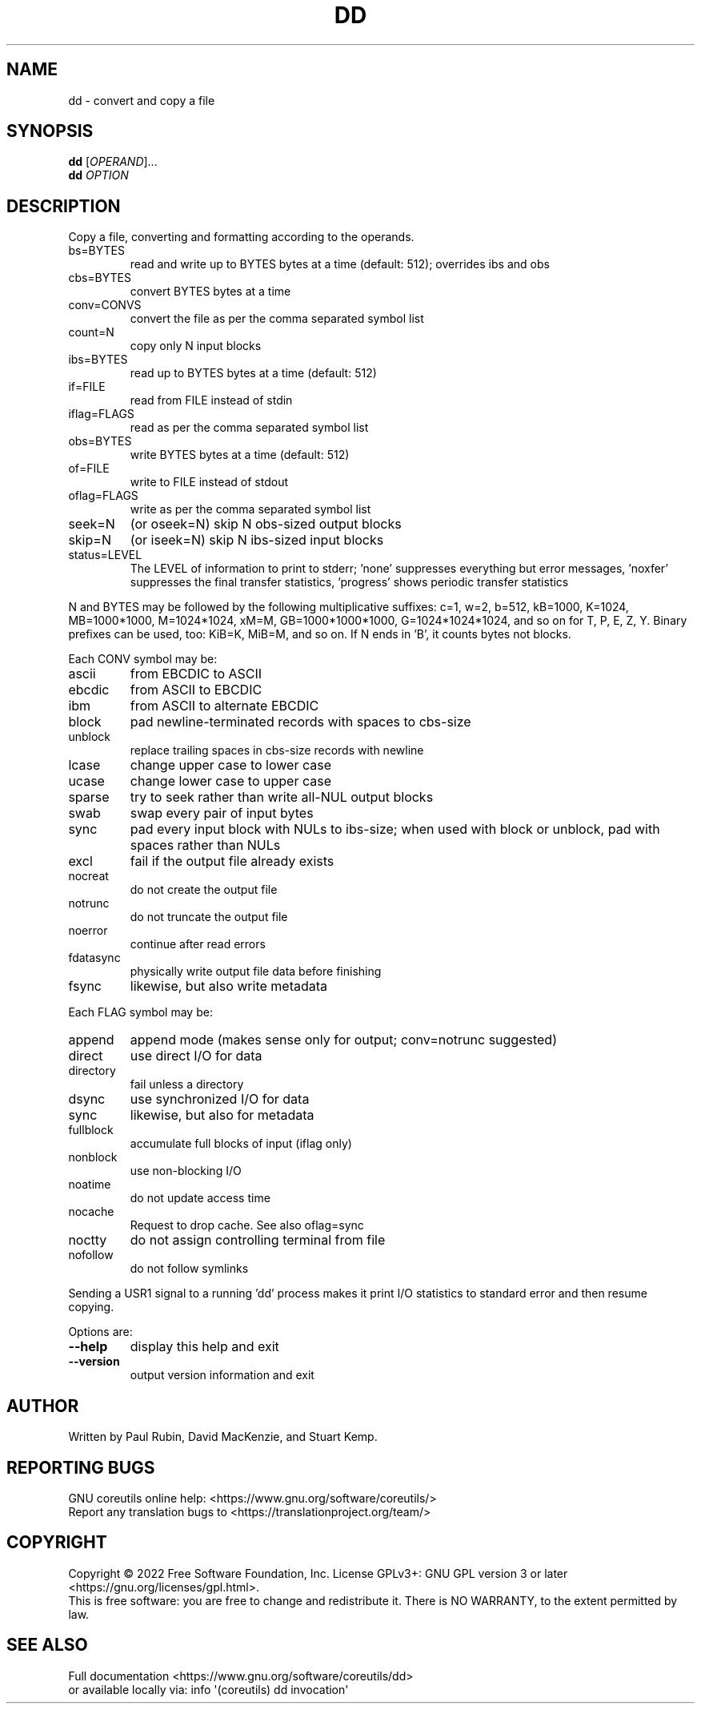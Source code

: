 .\" DO NOT MODIFY THIS FILE!  It was generated by help2man 1.48.5.
.TH DD "1" "September 2022" "GNU coreutils 9.1" "User Commands"
.SH NAME
dd \- convert and copy a file
.SH SYNOPSIS
.B dd
[\fI\,OPERAND\/\fR]...
.br
.B dd
\fI\,OPTION\/\fR
.SH DESCRIPTION
.\" Add any additional description here
.PP
Copy a file, converting and formatting according to the operands.
.TP
bs=BYTES
read and write up to BYTES bytes at a time (default: 512);
overrides ibs and obs
.TP
cbs=BYTES
convert BYTES bytes at a time
.TP
conv=CONVS
convert the file as per the comma separated symbol list
.TP
count=N
copy only N input blocks
.TP
ibs=BYTES
read up to BYTES bytes at a time (default: 512)
.TP
if=FILE
read from FILE instead of stdin
.TP
iflag=FLAGS
read as per the comma separated symbol list
.TP
obs=BYTES
write BYTES bytes at a time (default: 512)
.TP
of=FILE
write to FILE instead of stdout
.TP
oflag=FLAGS
write as per the comma separated symbol list
.TP
seek=N
(or oseek=N) skip N obs\-sized output blocks
.TP
skip=N
(or iseek=N) skip N ibs\-sized input blocks
.TP
status=LEVEL
The LEVEL of information to print to stderr;
\&'none' suppresses everything but error messages,
\&'noxfer' suppresses the final transfer statistics,
\&'progress' shows periodic transfer statistics
.PP
N and BYTES may be followed by the following multiplicative suffixes:
c=1, w=2, b=512, kB=1000, K=1024, MB=1000*1000, M=1024*1024, xM=M,
GB=1000*1000*1000, G=1024*1024*1024, and so on for T, P, E, Z, Y.
Binary prefixes can be used, too: KiB=K, MiB=M, and so on.
If N ends in 'B', it counts bytes not blocks.
.PP
Each CONV symbol may be:
.TP
ascii
from EBCDIC to ASCII
.TP
ebcdic
from ASCII to EBCDIC
.TP
ibm
from ASCII to alternate EBCDIC
.TP
block
pad newline\-terminated records with spaces to cbs\-size
.TP
unblock
replace trailing spaces in cbs\-size records with newline
.TP
lcase
change upper case to lower case
.TP
ucase
change lower case to upper case
.TP
sparse
try to seek rather than write all\-NUL output blocks
.TP
swab
swap every pair of input bytes
.TP
sync
pad every input block with NULs to ibs\-size; when used
with block or unblock, pad with spaces rather than NULs
.TP
excl
fail if the output file already exists
.TP
nocreat
do not create the output file
.TP
notrunc
do not truncate the output file
.TP
noerror
continue after read errors
.TP
fdatasync
physically write output file data before finishing
.TP
fsync
likewise, but also write metadata
.PP
Each FLAG symbol may be:
.TP
append
append mode (makes sense only for output; conv=notrunc suggested)
.TP
direct
use direct I/O for data
.TP
directory
fail unless a directory
.TP
dsync
use synchronized I/O for data
.TP
sync
likewise, but also for metadata
.TP
fullblock
accumulate full blocks of input (iflag only)
.TP
nonblock
use non\-blocking I/O
.TP
noatime
do not update access time
.TP
nocache
Request to drop cache.  See also oflag=sync
.TP
noctty
do not assign controlling terminal from file
.TP
nofollow
do not follow symlinks
.PP
Sending a USR1 signal to a running 'dd' process makes it
print I/O statistics to standard error and then resume copying.
.PP
Options are:
.TP
\fB\-\-help\fR
display this help and exit
.TP
\fB\-\-version\fR
output version information and exit
.SH AUTHOR
Written by Paul Rubin, David MacKenzie, and Stuart Kemp.
.SH "REPORTING BUGS"
GNU coreutils online help: <https://www.gnu.org/software/coreutils/>
.br
Report any translation bugs to <https://translationproject.org/team/>
.SH COPYRIGHT
Copyright \(co 2022 Free Software Foundation, Inc.
License GPLv3+: GNU GPL version 3 or later <https://gnu.org/licenses/gpl.html>.
.br
This is free software: you are free to change and redistribute it.
There is NO WARRANTY, to the extent permitted by law.
.SH "SEE ALSO"
Full documentation <https://www.gnu.org/software/coreutils/dd>
.br
or available locally via: info \(aq(coreutils) dd invocation\(aq
